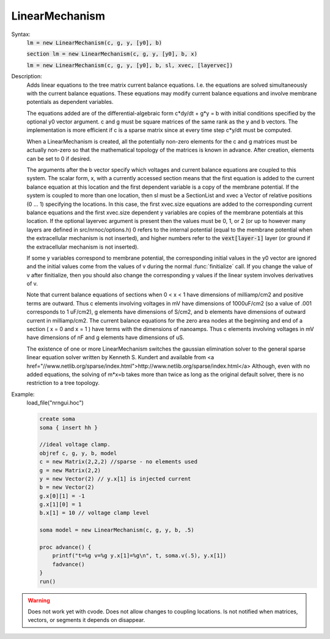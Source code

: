 .. _linmod:

         
LinearMechanism
---------------



.. class:: LinearMechanism


    Syntax:
        :code:`lm = new LinearMechanism(c, g, y, [y0], b)`

        :code:`section lm = new LinearMechanism(c, g, y, [y0], b, x)`

        :code:`lm = new LinearMechanism(c, g, y, [y0], b, sl, xvec, [layervec])`



    Description:
        Adds linear equations to the tree matrix current balance equations. 
        I.e. the equations are solved 
        simultaneously with the current balance equations. 
        These equations may modify current balance equations and involve 
        membrane potentials as dependent variables. 
         
        The equations added are of the differential-algebraic form 
        c*dy/dt + g*y = b 
        with initial conditions specified by the optional y0 vector argument. 
        c and g must be square matrices of the same rank as the y and b vectors. 
        The implementation is more efficient if c is a sparse matrix since 
        at every time step c*y/dt must be computed. 
         
        When a LinearMechanism is created, all the potentially non-zero elements 
        for the c and g matrices must be actually non-zero so that 
        the mathematical topology of the matrices is known in advance. 
        After creation, elements can be set to 0 if desired. 
         
        The arguments after the b vector specify which voltages and current 
        balance equations are coupled to this system. The scalar form, x, with 
        a currently accessed section means that the first equation 
        is added to the current balance equation at this location and the first 
        dependent variable is a copy of the membrane potential. If the 
        system is coupled to more than one location, then  sl must be a SectionList 
        and xvec a Vector of relative positions (0 ... 1) specifying the 
        locations. In this case, the first xvec.size equations are added to the 
        corresponding current balance equations and the first xvec.size dependent 
        y variables are copies of the membrane potentials at this location. 
        If the optional layervec argument is present then the values must be 
        0, 1, or 2 (or up to however many layers are defined in src/nrnoc/options.h) 
        0 refers to the internal potential (equal to the membrane potential when 
        the extracellular mechanism is not inserted), and higher numbers refer 
        to the \ :code:`vext[layer-1]` layer (or ground if the extracellular mechanism is 
        not inserted). 
         
        If some y variables correspond to membrane potential, the corresponding 
        initial values in the y0 vector are ignored and the initial values come 
        from the values of v during the normal :func:`finitialize` call. If you change 
        the value of v after finitialize, then you should also change the 
        corresponding y values if the linear system involves derivatives of v. 
         
        Note that current balance equations of sections when 0 < x < 1 have dimensions 
        of milliamp/cm2 and positive terms are outward. Thus 
        c elements involving voltages in mV 
        have dimensions of 1000uF/cm2 (so a value of .001 corresponds to 
        1 uF/cm2), g elements have dimensions of S/cm2, and b elements have 
        dimensions of outward current in milliamp/cm2. The current balance 
        equations for the zero area nodes at the beginning and end 
        of a section ( x = 0 and x = 1 ) have terms with the dimensions of 
        nanoamps. Thus c elements involving voltages in mV have dimensions 
        of nF and g elements have dimensions of uS. 
         
        The existence of one or more LinearMechanism switches the gaussian elimination 
        solver to the general sparse linear equation solver written by 
        Kenneth S. Kundert and available from 
        <a href="//www.netlib.org/sparse/index.html">http://www.netlib.org/sparse/index.html</a> 
        Although, even with no added equations, the solving of m*x=b takes more 
        than twice as long as the original default solver, there is no restriction 
        to a tree topology. 

    Example:
        load_file("nrngui.hoc") 

        .. code-block::
            none

            create soma 
            soma { insert hh } 
             
            //ideal voltage clamp. 
            objref c, g, y, b, model 
            c = new Matrix(2,2,2) //sparse - no elements used 
            g = new Matrix(2,2) 
            y = new Vector(2) // y.x[1] is injected current 
            b = new Vector(2) 
            g.x[0][1] = -1 
            g.x[1][0] = 1 
            b.x[1] = 10 // voltage clamp level 
             
            soma model = new LinearMechanism(c, g, y, b, .5) 
             
            proc advance() { 
            	printf("t=%g v=%g y.x[1]=%g\n", t, soma.v(.5), y.x[1]) 
            	fadvance() 
            } 
            run() 


    .. warning::
        Does not work yet with cvode. 
        Does not allow changes to coupling locations. 
        Is not notified when matrices, vectors, or segments it depends on 
        disappear. 



